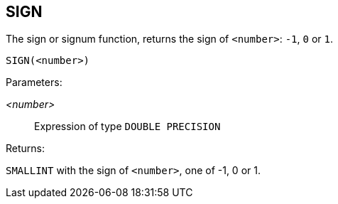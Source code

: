 == SIGN

The sign or signum function, returns the sign of `<number>`: `-1`, `0` or `1`.

    SIGN(<number>)

Parameters:

_<number>_:: Expression of type `DOUBLE PRECISION`

Returns:

`SMALLINT` with the sign of `<number>`, one of -1, 0 or 1.
